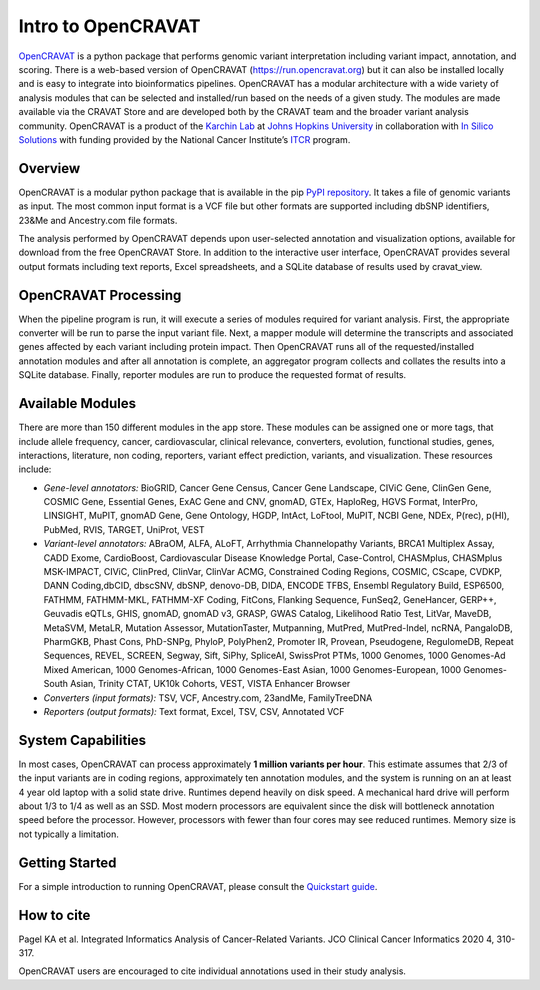 ===================
Intro to OpenCRAVAT
===================

`OpenCRAVAT <https://opencravat.org/>`__ is a python package that
performs genomic variant interpretation including variant impact,
annotation, and scoring. There is a web-based version of OpenCRAVAT
(https://run.opencravat.org) but it can also be installed locally and is
easy to integrate into bioinformatics pipelines. OpenCRAVAT has a
modular architecture with a wide variety of analysis modules that can be
selected and installed/run based on the needs of a given study. The
modules are made available via the CRAVAT Store and are developed both
by the CRAVAT team and the broader variant analysis community.
OpenCRAVAT is a product of the `Karchin Lab <http://karchinlab.org/>`__
at `Johns Hopkins University <https://www.jhu.edu/>`__ in collaboration
with `In Silico Solutions <http://insilico.us.com>`__ with funding
provided by the National Cancer Institute’s
`ITCR <https://itcr.cancer.gov/>`__ program.

Overview
--------

OpenCRAVAT is a modular python package that is available in the pip
`PyPI repository <https://pypi.org/project/open-cravat/>`__. It takes a
file of genomic variants as input. The most common input format is a VCF
file but other formats are supported including dbSNP identifiers, 23&Me
and Ancestry.com file formats.

The analysis performed by OpenCRAVAT depends upon user-selected
annotation and visualization options, available for download from the
free OpenCRAVAT Store. In addition to the interactive user interface,
OpenCRAVAT provides several output formats including text reports, Excel
spreadsheets, and a SQLite database of results used by cravat_view.

OpenCRAVAT Processing
---------------------

When the pipeline program is run, it will execute a series of modules
required for variant analysis. First, the appropriate converter will be
run to parse the input variant file. Next, a mapper module will
determine the transcripts and associated genes affected by each variant
including protein impact. Then OpenCRAVAT runs all of the
requested/installed annotation modules and after all annotation is
complete, an aggregator program collects and collates the results into a
SQLite database. Finally, reporter modules are run to produce the
requested format of results.

Available Modules
-----------------
There are more than 150 different modules in the app store. These modules can be assigned one or more tags, that include allele frequency, cancer, cardiovascular, clinical relevance, converters, evolution, functional studies, genes, interactions, literature, non coding, reporters, variant effect prediction, variants, and visualization. These resources include: 

-  *Gene-level annotators:* BioGRID, Cancer Gene Census, Cancer Gene
   Landscape, CIViC Gene, ClinGen Gene, COSMIC Gene, Essential Genes,
   ExAC Gene and CNV, gnomAD, GTEx, HaploReg, HGVS Format, InterPro,
   LINSIGHT, MuPIT, gnomAD Gene, Gene Ontology, HGDP, IntAct, LoFtool,
   MuPIT, NCBI Gene, NDEx, P(rec), p(HI), PubMed, RVIS, TARGET, UniProt,
   VEST
-  *Variant-level annotators:* ABraOM, ALFA, ALoFT, Arrhythmia Channelopathy
   Variants, BRCA1 Multiplex Assay, CADD Exome, CardioBoost,
   Cardiovascular Disease Knowledge Portal, Case-Control, CHASMplus, CHASMplus
   MSK-IMPACT, CIViC, ClinPred, ClinVar, ClinVar ACMG, Constrained Coding Regions, COSMIC, CScape, CVDKP, DANN Coding,dbCID,
   dbscSNV, dbSNP, denovo-DB, DIDA, ENCODE TFBS, Ensembl Regulatory Build,
   ESP6500, FATHMM, FATHMM-MKL, FATHMM-XF Coding, FitCons, Flanking
   Sequence, FunSeq2, GeneHancer, GERP++, Geuvadis eQTLs, GHIS, gnomAD, gnomAD
   v3, GRASP, GWAS Catalog, Likelihood Ratio Test, LitVar, MaveDB,
   MetaSVM, MetaLR, Mutation Assessor, MutationTaster, Mutpanning, MutPred, MutPred-Indel, ncRNA, PangaloDB,
   PharmGKB, Phast Cons, PhD-SNPg, PhyloP, PolyPhen2, Promoter IR, Provean, 
   Pseudogene, RegulomeDB, Repeat Sequences, REVEL, SCREEN, Segway, Sift, SiPhy, SpliceAI, 
   SwissProt PTMs, 1000 Genomes, 1000 Genomes-Ad Mixed American, 1000
   Genomes-African, 1000 Genomes-East Asian, 1000 Genomes-European, 1000
   Genomes-South Asian, Trinity CTAT, UK10k Cohorts, VEST, VISTA
   Enhancer Browser
-  *Converters (input formats):* TSV, VCF, Ancestry.com, 23andMe,
   FamilyTreeDNA
-  *Reporters (output formats):* Text format, Excel, TSV, CSV, Annotated
   VCF

System Capabilities
-------------------

In most cases, OpenCRAVAT can process approximately **1 million variants
per hour**. This estimate assumes that 2/3 of the input variants are in
coding regions, approximately ten annotation modules, and the system is
running on an at least 4 year old laptop with a solid state drive.
Runtimes depend heavily on disk speed. A mechanical hard drive will
perform about 1/3 to 1/4 as well as an SSD. Most modern processors are
equivalent since the disk will bottleneck annotation speed before the
processor. However, processors with fewer than four cores may see
reduced runtimes. Memory size is not typically a limitation.

Getting Started
---------------

For a simple introduction to running OpenCRAVAT, please consult the
`Quickstart guide <./quickstart>`__.

How to cite
-----------

Pagel KA et al. Integrated Informatics Analysis of Cancer-Related
Variants. JCO Clinical Cancer Informatics 2020 4, 310-317.

OpenCRAVAT users are encouraged to cite individual annotations used in
their study analysis.
